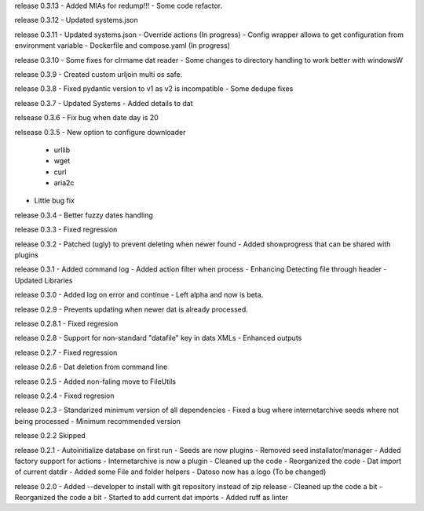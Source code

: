 release 0.3.13
- Added MIAs for redump!!!
- Some code refactor.

release 0.3.12
- Updated systems.json

release 0.3.11
- Updated systems.json
- Override actions (In progress)
- Config wrapper allows to get configuration from environment variable
- Dockerfile and compose.yaml (In progress)

release 0.3.10
- Some fixes for clrmame dat reader
- Some changes to directory handling to work better with windowsW

release 0.3.9
- Created custom urljoin multi os safe.

release 0.3.8
- Fixed pydantic version to v1 as v2 is incompatible
- Some dedupe fixes

release 0.3.7
- Updated Systems
- Added details to dat

relsease 0.3.6
- Fix bug when date day is 20

relsease 0.3.5
- New option to configure downloader
  - urllib
  - wget
  - curl
  - aria2c
- Little bug fix

release 0.3.4
- Better fuzzy dates handling

release 0.3.3
- Fixed regression

release 0.3.2
- Patched (ugly) to prevent deleting when newer found
- Added showprogress that can be shared with plugins

release 0.3.1
- Added command log
- Added action filter when process
- Enhancing Detecting file through header
- Updated Libraries

release 0.3.0
- Added log on error and continue
- Left alpha and now is beta.


release 0.2.9
- Prevents updating when newer dat is already processed.

release 0.2.8.1
- Fixed regresion

release 0.2.8
- Support for non-standard "datafile" key in dats XMLs
- Enhanced outputs

release 0.2.7
- Fixed regression

release 0.2.6
- Dat deletion from command line

release 0.2.5
- Added non-faling move to FileUtils

release 0.2.4
- Fixed regresion

release 0.2.3
- Standarized minimum version of all dependencies
- Fixed a bug where internetarchive seeds where not being processed
- Minimum recommended version

release 0.2.2
Skipped

release 0.2.1
- Autoinitialize database on first run
- Seeds are now plugins
- Removed seed installator/manager
- Added factory support for actions
- Internetarchive is now a plugin
- Cleaned up the code
- Reorganized the code
- Dat import of current datdir
- Added some File and folder helpers
- Datoso now has a logo (To be changed)


release 0.2.0
- Added --developer to install with git repository instead of zip release
- Cleaned up the code a bit
- Reorganized the code a bit
- Started to add current dat imports
- Added ruff as linter
